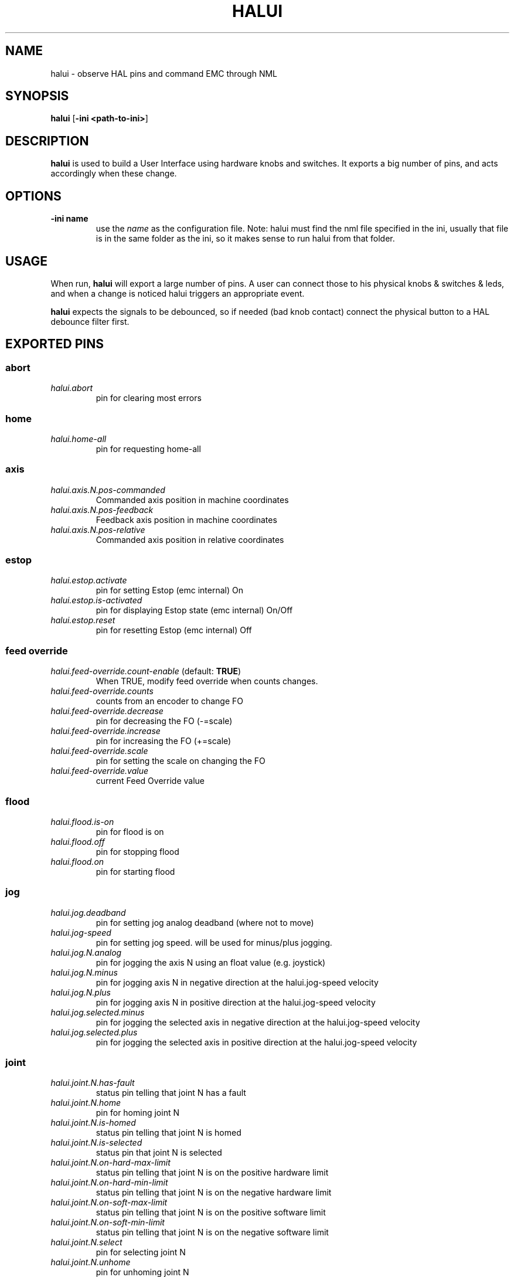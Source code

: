 .\" Copyright (c) 2006 Alex Joni
.\"                (alex_joni AT users DOT sourceforge DOT net)
.\"
.\" This is free documentation; you can redistribute it and/or
.\" modify it under the terms of the GNU General Public License as
.\" published by the Free Software Foundation; either version 2 of
.\" the License, or (at your option) any later version.
.\"
.\" The GNU General Public License's references to "object code"
.\" and "executables" are to be interpreted as the output of any
.\" document formatting or typesetting system, including
.\" intermediate and printed output.
.\"
.\" This manual is distributed in the hope that it will be useful,
.\" but WITHOUT ANY WARRANTY; without even the implied warranty of
.\" MERCHANTABILITY or FITNESS FOR A PARTICULAR PURPOSE.  See the
.\" GNU General Public License for more details.
.\"
.\" You should have received a copy of the GNU General Public
.\" License along with this manual; if not, write to the Free
.\" Software Foundation, Inc., 59 Temple Place, Suite 330, Boston, MA 02111,
.\" USA.
.\"
.\"
.\"
.TH HALUI "1"  "2006-07-22" "EMC Documentation" "HAL User Interface"
.SH NAME
halui \- observe HAL pins and command EMC through NML
.SH SYNOPSIS
.B halui
[\fB-ini <path-to-ini>\fR]
.SH DESCRIPTION
\fBhalui\fR is used to build a User Interface using hardware knobs
and switches. It exports a big number of pins, and acts accordingly 
when these change.
.SH OPTIONS
.TP
\fB-ini name\fR
use the \fIname\fR as the configuration file. Note: halui must find the 
nml file specified in the ini, usually that file is in the same 
folder as the ini, so it makes sense to run halui from that folder.
.SH USAGE
When run, \fBhalui\fR will export a large number of pins. A user can connect
those to his physical knobs & switches & leds, and when a change is noticed
halui triggers an appropriate event.

\fBhalui\fR expects the signals to be debounced, so if needed (bad knob contact) connect the physical button to a HAL debounce filter first.

.SH EXPORTED PINS

.SS abort
.TP 
\fIhalui.abort\fR
pin for clearing most errors
.SS home
.TP 
\fIhalui.home-all\fR
pin for requesting home-all
.SS axis
.TP
\fIhalui.axis.N.pos-commanded\fR
Commanded axis position in machine coordinates
.TP
\fIhalui.axis.N.pos-feedback\fR
Feedback axis position in machine coordinates
.TP
\fIhalui.axis.N.pos-relative\fR
Commanded axis position in relative coordinates
.SS estop
.TP
\fIhalui.estop.activate\fR
pin for setting Estop (emc internal) On
.TP
\fIhalui.estop.is-activated\fR
pin for displaying Estop state (emc internal) On/Off
.TP
\fIhalui.estop.reset\fR
pin for resetting Estop (emc internal) Off
.SS feed override
.TP
\fIhalui.feed-override.count-enable\fR (default: \fBTRUE\fR)
When TRUE, modify feed override when counts changes.
.TP
\fIhalui.feed-override.counts\fR
counts from an encoder to change FO
.TP
\fIhalui.feed-override.decrease\fR
pin for decreasing the FO (-=scale)
.TP
\fIhalui.feed-override.increase\fR
pin for increasing the FO (+=scale)
.TP
\fIhalui.feed-override.scale\fR
pin for setting the scale on changing the FO
.TP
\fIhalui.feed-override.value\fR
current Feed Override value
.SS flood
.TP
\fIhalui.flood.is-on\fR
pin for flood is on
.TP
\fIhalui.flood.off\fR
pin for stopping flood
.TP
\fIhalui.flood.on\fR
pin for starting flood
.SS jog
.TP
\fIhalui.jog.deadband\fR
pin for setting jog analog deadband (where not to move)
.TP
\fIhalui.jog-speed\fR
pin for setting jog speed. will be used for minus/plus jogging.
.TP
\fIhalui.jog.N.analog\fR
pin for jogging the axis N using an float value (e.g. joystick)
.TP
\fIhalui.jog.N.minus\fR
pin for jogging axis N in negative direction at the halui.jog-speed velocity
.TP
\fIhalui.jog.N.plus\fR
pin for jogging axis N in positive direction at the halui.jog-speed velocity
.TP
\fIhalui.jog.selected.minus\fR
pin for jogging the selected axis in negative direction at the halui.jog-speed velocity
.TP
\fIhalui.jog.selected.plus\fR
pin for jogging the selected axis in positive direction at the halui.jog-speed velocity
.SS joint
.TP
\fIhalui.joint.N.has-fault\fR
status pin telling that joint N has a fault
.TP
\fIhalui.joint.N.home\fR
pin for homing joint N
.TP
\fIhalui.joint.N.is-homed\fR
status pin telling that joint N is homed
.TP
\fIhalui.joint.N.is-selected\fR
status pin that joint N is selected
.TP
\fIhalui.joint.N.on-hard-max-limit\fR
status pin telling that joint N is on the positive hardware limit
.TP
\fIhalui.joint.N.on-hard-min-limit\fR
status pin telling that joint N is on the negative hardware limit
.TP
\fIhalui.joint.N.on-soft-max-limit\fR
status pin telling that joint N is on the positive software limit
.TP
\fIhalui.joint.N.on-soft-min-limit\fR
status pin telling that joint N is on the negative software limit
.TP
\fIhalui.joint.N.select\fR
pin for selecting joint N
.TP
\fIhalui.joint.N.unhome\fR
pin for unhoming joint N
.TP
\fIhalui.joint.selected\fR
selected joint
.TP
\fIhalui.joint.selected.has-fault\fR
status pin selected joint is faulted
.TP
\fIhalui.joint.select\fR
select joint
.TP
\fIhalui.joint.selected.home\fR
pin for homing the selected joint 
.TP
\fIhalui.joint.selected.is-homed\fR
status pin telling that the selected joint is homed
.TP
\fIhalui.joint.selected.on-hard-max-limit\fR
status pin telling that the selected joint is on the positive hardware limit
.TP
\fIhalui.joint.selected.on-hard-min-limit\fR
status pin telling that the selected joint is on the negative hardware limit
.TP
\fIhalui.joint.selected.on-soft-max-limit\fR
status pin telling that the selected joint is on the positive software limit
.TP
\fIhalui.joint.selected.on-soft-min-limit\fR
status pin telling that the selected joint is on the negative software limit
.TP
\fIhalui.joint.selected.unhome\fR
pin for unhoming the selected joint
.SS lube
.TP
\fIhalui.lube.is-on\fR
pin for lube is on
.TP
\fIhalui.lube.off\fR
pin for stopping lube
.TP
\fIhalui.lube.on\fR
pin for starting lube
.SS machine
.TP 
\fIhalui.machine.is-on\fR
pin for machine is On/Off
.TP 
\fIhalui.machine.off\fR
pin for setting machine Off
.TP 
\fIhalui.machine.on\fR
pin for setting machine On
.SS max-velocity
.TP
\fIhalui.max-velocity.count-enable\fR (default: \fBTRUE\fR)
When TRUE, modify max velocity when counts changes.
.TP
\fIhalui.max-velocity.counts\fR
counts from an encoder for example to change maximum velocity
.TP
\fIhalui.max-velocity.decrease\fR
pin for decreasing the maximum velocity (-=scale)
.TP
\fIhalui.max-velocity.increase\fR
pin for increasing the maximum velocity (+=scale)
.TP
\fIhalui.max-velocity.scale\fR
pin for setting the scale on changing the maximum velocity
.TP
\fIhalui.max-velocity.value\fR
Current value for maximum velocity
.SS mist
.TP
\fIhalui.mist.is-on\fR
pin for mist is on
.TP
\fIhalui.mist.off\fR
pin for stopping mist
.TP
\fIhalui.mist.on\fR
pin for starting mist
.SS mode
.TP
\fIhalui.mode.auto\fR
pin for requesting auto mode
.TP
\fIhalui.mode.is_auto\fR
pin for auto mode is on
.TP
\fIhalui.mode.is_joint\fR
pin showing joint by joint jog mode is on
.TP
\fIhalui.mode.is_manual\fR
pin for manual mode is on
.TP
\fIhalui.mode.is_mdi\fR
pin for mdi mode is on
.TP
\fIhalui.mode.is_teleop\fR
pin showing coordinated jog mode is on
.TP
\fIhalui.mode.joint\fR
pin for requesting joint by joint jog mode
.TP
\fIhalui.mode.manual\fR
pin for requesting manual mode
.TP
\fIhalui.mode.mdi\fR
pin for requesting mdi mode
.TP
\fIhalui.mode.teleop\fR
pin for requesting coordinated jog mode
.SS program
.TP
\fIhalui.program.block-delete.is-on\fR
status pin telling that block delete is on
.TP
\fIhalui.program.block-delete.off\fR
pin for requesting that block delete is off
.TP
\fIhalui.program.block-delete.on\fR
pin for requesting that block delete is on
.TP
\fIhalui.program.is-idle\fR
status pin telling that no program is running
.TP
\fIhalui.program.is-paused\fR
status pin telling that a program is paused
.TP
\fIhalui.program.is-running\fR
status pin telling that a program is running
.TP
\fIhalui.program.optional-stop.is-on\fR
status pin telling that the optional stop is on
.TP
\fIhalui.program.optional-stop.off\fR
pin requesting that the optional stop is off
.TP
\fIhalui.program.optional-stop.on\fR
pin requesting that the optional stop is on
.TP
\fIhalui.program.pause\fR
pin for pausing a program
.TP
\fIhalui.program.resume\fR
pin for resuming a program
.TP
\fIhalui.program.run\fR
pin for running a program
.TP
\fIhalui.program.stop\fR
pin for stopping a program 
(note: this pin does the same thing as halui.abort)
.TP
\fIhalui.program.step\fR
pin for stepping in a program
.SS spindle override
.TP
\fIhalui.spindle-override.count-enable\fR (default: \fBTRUE\fR)
When TRUE, modify spindle override when counts changes.
.TP
\fIhalui.spindle-override.counts\fR
counts from an encoder for example to change SO
.TP
\fIhalui.spindle-override.decrease\fR
pin for decreasing the SO (-=scale)
.TP
\fIhalui.spindle-override.increase\fR
pin for increasing the SO (+=scale)
.TP
\fIhalui.spindle-override.scale\fR
pin for setting the scale on changing the SO
.TP
\fIhalui.spindle-override.value\fR
current FO value
.SS spindle
.TP
\fIhalui.spindle.brake-is-on\fR
status pin that tells us if brake is on
.TP
\fIhalui.spindle.brake-off\fR
pin for deactivating the spindle brake
.TP
\fIhalui.spindle.brake-on\fR
pin for activating the spindle brake
.TP
\fIhalui.spindle.decrease\fR
pin for making the spindle go slower
.TP
\fIhalui.spindle.forward\fR
a rising edge on this pin makes the spindle go forward
.TP
\fIhalui.spindle.increase\fR
pin for making the spindle go faster
.TP
\fIhalui.spindle.in-on\fR
status pin telling if the spindle is on
.TP
\fIhalui.spindle.reverse\fR
a rising edge on this pin makes the spindle go reverse
.TP
\fIhalui.spindle.runs-backward\fR
status pin telling if the spindle is running backward
.TP
\fIhalui.spindle.runs-forward\fR
status pin telling if the spindle is running forward
.TP
\fIhalui.spindle.start\fR
a rising edge on this pin starts the spindle
.TP
\fIhalui.spindle.stop\fR
a rising edge on this pin stops the spindle
.SS tool
.TP
\fIhalui.tool.length-offset.a\fR
current applied tool-length-offset
.TP
\fIhalui.tool.length-offset.b\fR
current applied tool-length-offset
.TP
\fIhalui.tool.length-offset.c\fR
current applied tool-length-offset
.TP
\fIhalui.tool.length-offset.u\fR
current applied tool-length-offset
.TP
\fIhalui.tool.length-offset.v\fR
current applied tool-length-offset
.TP
\fIhalui.tool.length-offset.w\fR
current applied tool-length-offset
.TP
\fIhalui.tool.length-offset.x\fR
current applied tool-length-offset
.TP
\fIhalui.tool.length-offset.y\fR
current applied tool-length-offset
.TP
\fIhalui.tool.length-offset.z\fR
current applied tool-length-offset
.TP
\fIhalui.tool.number\fR
current selected tool

.SH "SEE ALSO"

.SH HISTORY

.SH BUGS
none known at this time.
.SH AUTHOR
Written by Alex Joni, as part of the Enhanced Machine
Controller (EMC2) project. Updated by John Thornton
.SH REPORTING BUGS
Report bugs to alex_joni AT users DOT sourceforge DOT net
.SH COPYRIGHT
Copyright \(co 2006 Alex Joni.
.br
This is free software; see the source for copying conditions.  There is NO
warranty; not even for MERCHANTABILITY or FITNESS FOR A PARTICULAR PURPOSE.
